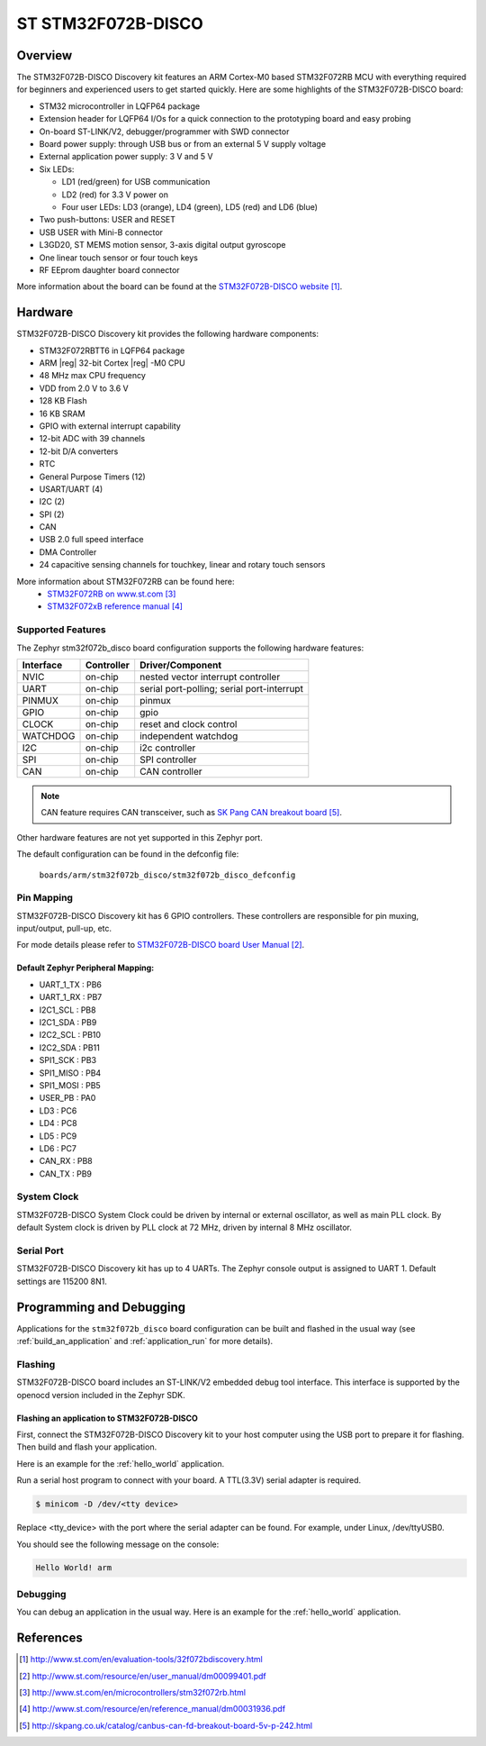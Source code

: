 .. _stm32f072b_disco_board:

ST STM32F072B-DISCO
###################

Overview
********

The STM32F072B-DISCO Discovery kit features an ARM Cortex-M0 based STM32F072RB
MCU with everything required for beginners and experienced users to get
started quickly. Here are some highlights of the STM32F072B-DISCO board:

- STM32 microcontroller in LQFP64 package
- Extension header for LQFP64 I/Os for a quick connection to the prototyping
  board and easy probing
- On-board ST-LINK/V2, debugger/programmer with SWD connector
- Board power supply: through USB bus or from an external 5 V supply voltage
- External application power supply: 3 V and 5 V

- Six LEDs:

  - LD1 (red/green) for USB communication
  - LD2 (red) for 3.3 V power on
  - Four user LEDs: LD3 (orange), LD4 (green), LD5 (red) and LD6 (blue)

- Two push-buttons: USER and RESET
- USB USER with Mini-B connector
- L3GD20, ST MEMS motion sensor, 3-axis digital output gyroscope
- One linear touch sensor or four touch keys
- RF EEprom daughter board connector

.. image:: img/en.stm32f072b_disco.jpg
     :width: 272px
     :align: center
     :height: 551px
     :alt: STM32F072B-DISCO

More information about the board can be found at the
`STM32F072B-DISCO website`_.

Hardware
********

STM32F072B-DISCO Discovery kit provides the following hardware components:

- STM32F072RBTT6 in LQFP64 package
- ARM |reg| 32-bit Cortex |reg| -M0 CPU
- 48 MHz max CPU frequency
- VDD from 2.0 V to 3.6 V
- 128 KB Flash
- 16 KB SRAM
- GPIO with external interrupt capability
- 12-bit ADC with 39 channels
- 12-bit D/A converters
- RTC
- General Purpose Timers (12)
- USART/UART (4)
- I2C (2)
- SPI (2)
- CAN
- USB 2.0 full speed interface
- DMA Controller
- 24 capacitive sensing channels for touchkey, linear and rotary touch sensors

More information about STM32F072RB can be found here:
       - `STM32F072RB on www.st.com`_
       - `STM32F072xB reference manual`_

Supported Features
==================

The Zephyr stm32f072b_disco board configuration supports the following hardware
features:

+-----------+------------+-------------------------------------+
| Interface | Controller | Driver/Component                    |
+===========+============+=====================================+
| NVIC      | on-chip    | nested vector interrupt controller  |
+-----------+------------+-------------------------------------+
| UART      | on-chip    | serial port-polling;                |
|           |            | serial port-interrupt               |
+-----------+------------+-------------------------------------+
| PINMUX    | on-chip    | pinmux                              |
+-----------+------------+-------------------------------------+
| GPIO      | on-chip    | gpio                                |
+-----------+------------+-------------------------------------+
| CLOCK     | on-chip    | reset and clock control             |
+-----------+------------+-------------------------------------+
| WATCHDOG  | on-chip    | independent watchdog                |
+-----------+------------+-------------------------------------+
| I2C       | on-chip    | i2c controller                      |
+-----------+------------+-------------------------------------+
| SPI       | on-chip    | SPI controller                      |
+-----------+------------+-------------------------------------+
| CAN       | on-chip    | CAN controller                      |
+-----------+------------+-------------------------------------+

.. note:: CAN feature requires CAN transceiver, such as `SK Pang CAN breakout board`_.

Other hardware features are not yet supported in this Zephyr port.

The default configuration can be found in the defconfig file:

	``boards/arm/stm32f072b_disco/stm32f072b_disco_defconfig``


Pin Mapping
===========

STM32F072B-DISCO Discovery kit has 6 GPIO controllers. These controllers are
responsible for pin muxing, input/output, pull-up, etc.

For mode details please refer to `STM32F072B-DISCO board User Manual`_.

Default Zephyr Peripheral Mapping:
----------------------------------
- UART_1_TX : PB6
- UART_1_RX : PB7
- I2C1_SCL : PB8
- I2C1_SDA : PB9
- I2C2_SCL : PB10
- I2C2_SDA : PB11
- SPI1_SCK : PB3
- SPI1_MISO : PB4
- SPI1_MOSI : PB5
- USER_PB : PA0
- LD3 : PC6
- LD4 : PC8
- LD5 : PC9
- LD6 : PC7
- CAN_RX : PB8
- CAN_TX : PB9

System Clock
============

STM32F072B-DISCO System Clock could be driven by internal or external
oscillator, as well as main PLL clock. By default System clock is driven
by PLL clock at 72 MHz, driven by internal 8 MHz oscillator.

Serial Port
===========

STM32F072B-DISCO Discovery kit has up to 4 UARTs. The Zephyr console output
is assigned to UART 1. Default settings are 115200 8N1.

Programming and Debugging
*************************

Applications for the ``stm32f072b_disco`` board configuration can be built and
flashed in the usual way (see :ref:`build_an_application` and
:ref:`application_run` for more details).

Flashing
========

STM32F072B-DISCO board includes an ST-LINK/V2 embedded debug tool interface.
This interface is supported by the openocd version included in the Zephyr SDK.


Flashing an application to STM32F072B-DISCO
-------------------------------------------

First, connect the STM32F072B-DISCO Discovery kit to your host computer using
the USB port to prepare it for flashing. Then build and flash your application.

Here is an example for the :ref:`hello_world` application.

.. zephyr-app-commands::
   :zephyr-app: samples/hello_world
   :board: stm32f072b_disco
   :goals: build flash

Run a serial host program to connect with your board. A TTL(3.3V) serial
adapter is required.

.. code-block:: console

   $ minicom -D /dev/<tty device>

Replace <tty_device> with the port where the serial adapter can be found.
For example, under Linux, /dev/ttyUSB0.

You should see the following message on the console:

.. code-block:: console

   Hello World! arm


Debugging
=========

You can debug an application in the usual way.  Here is an example for the
:ref:`hello_world` application.

.. zephyr-app-commands::
   :zephyr-app: samples/hello_world
   :board: stm32f072b_disco
   :goals: debug

References
**********

.. target-notes::

.. _STM32F072B-DISCO website:
   http://www.st.com/en/evaluation-tools/32f072bdiscovery.html


.. _STM32F072B-DISCO board User Manual:
   http://www.st.com/resource/en/user_manual/dm00099401.pdf

.. _STM32F072RB on www.st.com:
   http://www.st.com/en/microcontrollers/stm32f072rb.html

.. _STM32F072xB reference manual:
   http://www.st.com/resource/en/reference_manual/dm00031936.pdf

.. _SK Pang CAN breakout board:
   http://skpang.co.uk/catalog/canbus-can-fd-breakout-board-5v-p-242.html
